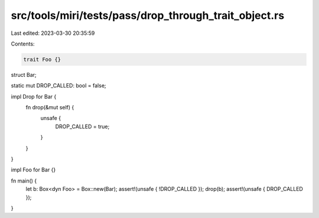 src/tools/miri/tests/pass/drop_through_trait_object.rs
======================================================

Last edited: 2023-03-30 20:35:59

Contents:

.. code-block:: rs

    trait Foo {}

struct Bar;

static mut DROP_CALLED: bool = false;

impl Drop for Bar {
    fn drop(&mut self) {
        unsafe {
            DROP_CALLED = true;
        }
    }
}

impl Foo for Bar {}

fn main() {
    let b: Box<dyn Foo> = Box::new(Bar);
    assert!(unsafe { !DROP_CALLED });
    drop(b);
    assert!(unsafe { DROP_CALLED });
}


